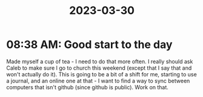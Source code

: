:PROPERTIES:
:ID:       13d57f0d-7bf4-4298-919f-83239788c237
:END:
#+title: 2023-03-30
* 08:38 AM: Good start to the day
Made myself a cup of tea - I need to do that more often.
I really should ask Caleb to make sure I go to church this weekend (except that I say that and won't actually do it). This is going to be a bit of a shift for me, starting to use a journal, and an online one at that - I want to find a way to sync between computers that isn't github (since github is public). Work on that. 
